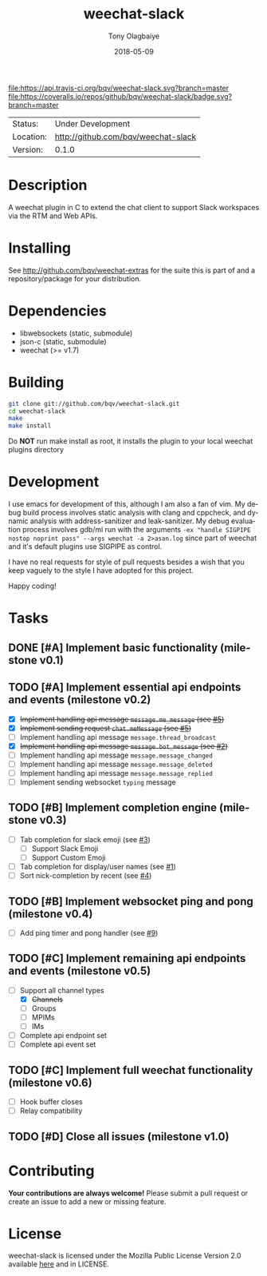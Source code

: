 #+TITLE:     weechat-slack
#+AUTHOR:    Tony Olagbaiye
#+EMAIL:     frony0@gmail.com
#+DATE:      2018-05-09
#+DESCRIPTION: Weechat plugin for Slack
#+KEYWORDS: weechat slack c api
#+LANGUAGE:  en
#+OPTIONS:   H:3 num:nil toc:nil \n:nil @:t ::t |:t ^:t -:t f:t *:t <:t
#+OPTIONS:   TeX:t LaTeX:nil skip:nil d:nil todo:t pri:t tags:not-in-toc
#+EXPORT_EXCLUDE_TAGS: exclude
#+STARTUP:    showall

[[https://travis-ci.org/bqv/weechat-slack][file:https://api.travis-ci.org/bqv/weechat-slack.svg?branch=master]]
[[https://coveralls.io/github/bqv/weechat-slack?branch=master][file:https://coveralls.io/repos/github/bqv/weechat-slack/badge.svg?branch=master]]
[[https://github.com/bqv/weechat-slack/issues][file:https://img.shields.io/github/issues/bqv/weechat-slack.svg]]
[[https://github.com/bqv/weechat-slack/issues?q=is:issue+is:closed][file:https://img.shields.io/github/issues-closed/bqv/weechat-slack.svg]]
[[https://github.com/bqv/weechat-slack/blob/master/LICENSE][file:https://img.shields.io/github/license/bqv/weechat-slack.svg]]
[[https://github.com/bqv/weechat-extras/][file:https://img.shields.io/badge/weechat--extras-slack-yellow.svg]]

 | Status:   | Under Development                   |
 | Location: | [[http://github.com/bqv/weechat-slack]] |
 | Version:  | 0.1.0                               |

* Description

  A weechat plugin in C to extend the chat client to
  support Slack workspaces via the RTM and Web APIs.

* Installing

  See http://github.com/bqv/weechat-extras for the suite this is part of
  and a repository/package for your distribution.

* Dependencies

  - libwebsockets (static, submodule)
  - json-c (static, submodule)
  - weechat (>= v1.7)

* Building

  #+begin_src sh
  git clone git://github.com/bqv/weechat-slack.git
  cd weechat-slack
  make
  make install
  #+end_src
  
  Do *NOT* run make install as root, it installs the plugin to your
  local weechat plugins directory
  
* Development
  
  I use emacs for development of this, although I am also a fan of vim.
  My debug build process involves static analysis with clang and cppcheck,
  and dynamic analysis with address-sanitizer and leak-sanitizer.
  My debug evaluation process involves gdb/mi run with the arguments
  =-ex "handle SIGPIPE nostop noprint pass" --args weechat -a 2>asan.log=
  since part of weechat and it's default plugins use SIGPIPE as control.
  
  I have no real requests for style of pull requests besides a wish that
  you keep vaguely to the style I have adopted for this project.

  Happy coding!

* Tasks

** DONE [#A] Implement basic functionality (milestone v0.1)
** TODO [#A] Implement essential api endpoints and events (milestone v0.2)
  - [X] +Implement handling api message =message.me_message= (see [[http://github.com/bqv/weechat-slack/issues/5][#5]])+
  - [X] +Implement sending request =chat.meMessage= (see [[http://github.com/bqv/weechat-slack/issues/5][#5]])+
  - [ ] Implement handling api message =message.thread_broadcast=
  - [X] +Implement handling api message =message.bot_message= (see [[http://github.com/bqv/weechat-slack/issues/2][#2]])+
  - [ ] Implement handling api message =message.message_changed=
  - [ ] Implement handling api message =message.message_deleted=
  - [ ] Implement handling api message =message.message_replied=
  - [ ] Implement sending websocket =typing= message
** TODO [#B] Implement completion engine (milestone v0.3)
  - [ ] Tab completion for slack emoji (see [[http://github.com/bqv/weechat-slack/issues/3][#3]])
    - [ ] Support Slack Emoji
    - [ ] Support Custom Emoji
  - [ ] Tab completion for display/user names (see [[http://github.com/bqv/weechat-slack/issues/1][#1]])
  - [ ] Sort nick-completion by recent (see [[http://github.com/bqv/weechat-slack/issues/4][#4]])
** TODO [#B] Implement websocket ping and pong (milestone v0.4)
  - [ ] Add ping timer and pong handler (see [[http://github.com/bqv/weechat-slack/issues/9][#9]])
** TODO [#C] Implement remaining api endpoints and events (milestone v0.5)
  - [ ] Support all channel types
    - [X] +Channels+
    - [ ] Groups
    - [ ] MPIMs
    - [ ] IMs
  - [ ] Complete api endpoint set
  - [ ] Complete api event set
** TODO [#C] Implement full weechat functionality (milestone v0.6)
  - [ ] Hook buffer closes
  - [ ] Relay compatibility
** TODO [#D] Close all issues (milestone v1.0)

* Contributing

  *Your contributions are always welcome!*
  Please submit a pull request or create an issue
  to add a new or missing feature.

* License

  weechat-slack is licensed under the Mozilla Public
  License Version 2.0 available [[https://www.mozilla.org/en-US/MPL/2.0/][here]] and in LICENSE.
